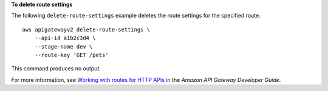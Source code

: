 **To delete route settings**

The following ``delete-route-settings`` example deletes the route settings for the specified route. ::

    aws apigatewayv2 delete-route-settings \
        --api-id a1b2c3d4 \
        --stage-name dev \
        --route-key 'GET /pets'

This command produces no output.

For more information, see `Working with routes for HTTP APIs <https://docs.aws.amazon.com/apigateway/latest/developerguide/http-api-develop-routes.html>`__ in the *Amazon API Gateway Developer Guide*.
